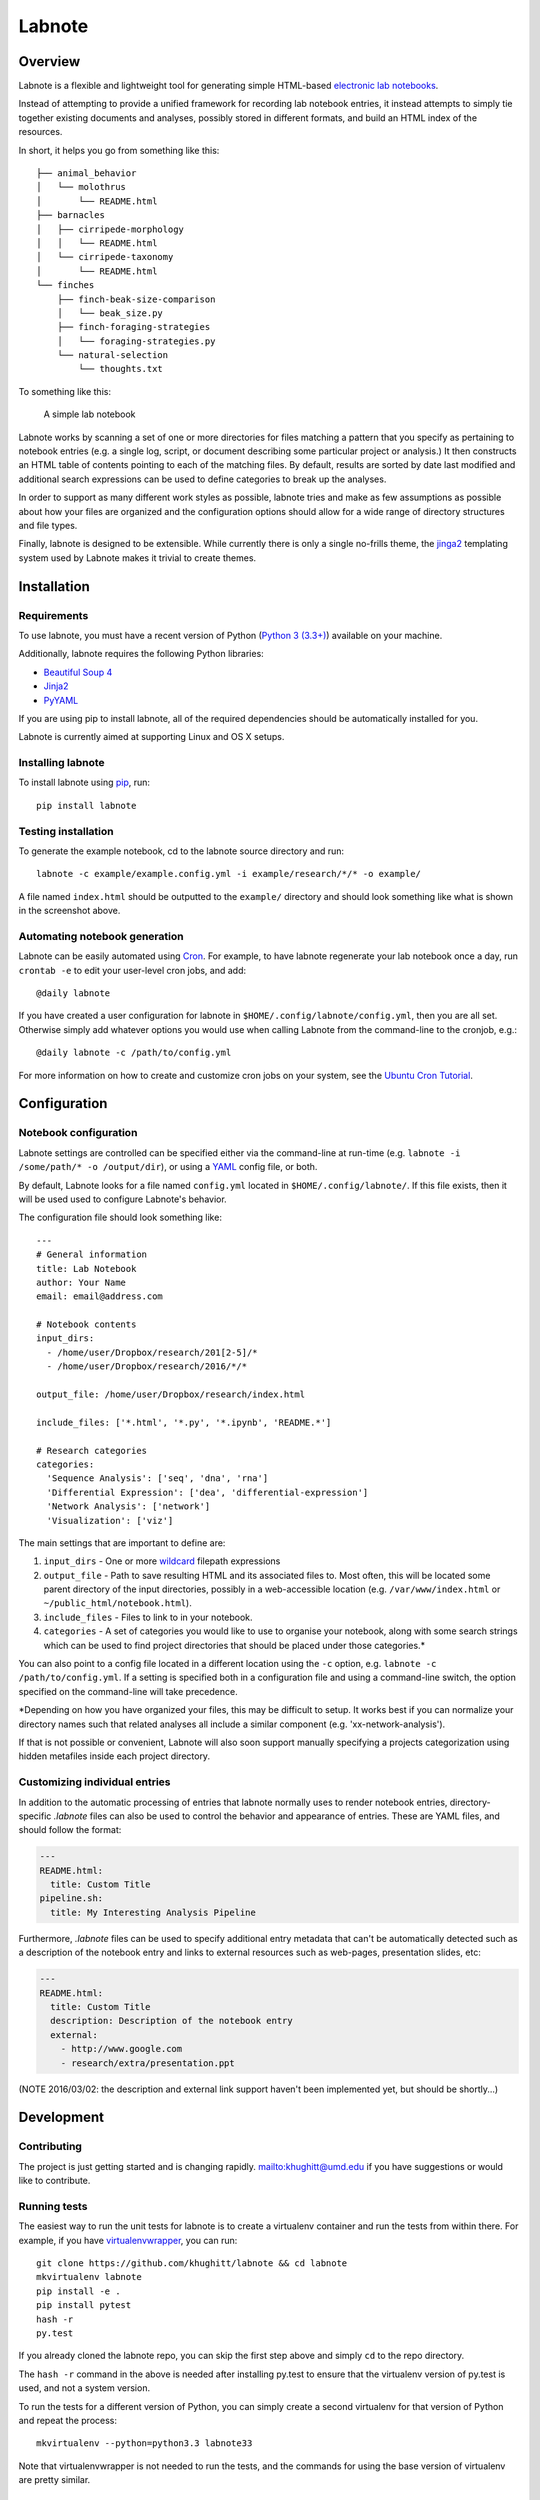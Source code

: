 Labnote
=======

.. image:: https://travis-ci.org/khughitt/labnote.svg?branch=master
    :target: https://travis-ci.org/khughitt/labnote

Overview
--------

Labnote is a flexible and lightweight tool for generating simple
HTML-based `electronic lab
notebooks <https://en.wikipedia.org/wiki/Electronic_lab_notebook>`__.

Instead of attempting to provide a unified framework for recording lab
notebook entries, it instead attempts to simply tie together existing
documents and analyses, possibly stored in different formats, and build
an HTML index of the resources.

In short, it helps you go from something like this:

::

    ├── animal_behavior
    │   └── molothrus
    │       └── README.html
    ├── barnacles
    │   ├── cirripede-morphology
    │   │   └── README.html
    │   └── cirripede-taxonomy
    │       └── README.html
    └── finches
        ├── finch-beak-size-comparison
        │   └── beak_size.py
        ├── finch-foraging-strategies
        │   └── foraging-strategies.py
        └── natural-selection
            └── thoughts.txt

To something like this:

.. figure:: doc/example_screenshot.png
   :alt: A simple lab notebook

   A simple lab notebook
Labnote works by scanning a set of one or more directories for files
matching a pattern that you specify as pertaining to notebook entries
(e.g. a single log, script, or document describing some particular
project or analysis.) It then constructs an HTML table of contents
pointing to each of the matching files. By default, results are sorted
by date last modified and additional search expressions can be used to
define categories to break up the analyses.

In order to support as many different work styles as possible, labnote
tries and make as few assumptions as possible about how your files are
organized and the configuration options should allow for a wide range of
directory structures and file types.

Finally, labnote is designed to be extensible. While currently there is
only a single no-frills theme, the
`jinga2 <http://jinja.pocoo.org/docs/dev/>`__ templating system used by
Labnote makes it trivial to create themes.

Installation
------------

Requirements
~~~~~~~~~~~~

To use labnote, you must have a recent version of Python (`Python 3
(3.3+) <https://www.python.org/>`__) available on your machine.

Additionally, labnote requires the following Python libraries:

-  `Beautiful Soup 4 <http://www.crummy.com/software/BeautifulSoup/>`__
-  `Jinja2 <http://jinja.pocoo.org/docs/dev/>`__
-  `PyYAML <http://pyyaml.org/>`__

If you are using pip to install labnote, all of the required
dependencies should be automatically installed for you.

Labnote is currently aimed at supporting Linux and OS X setups.

Installing labnote
~~~~~~~~~~~~~~~~~~

To install labnote using
`pip <https://docs.python.org/3.5/installing/index.html>`__, run:

::

    pip install labnote

Testing installation
~~~~~~~~~~~~~~~~~~~~

To generate the example notebook, cd to the labnote source directory and
run:

::

    labnote -c example/example.config.yml -i example/research/*/* -o example/

A file named ``index.html`` should be outputted to the ``example/``
directory and should look something like what is shown in the screenshot
above.

Automating notebook generation
~~~~~~~~~~~~~~~~~~~~~~~~~~~~~~

Labnote can be easily automated using 
`Cron <https://en.wikipedia.org/wiki/Cron>`__. For example, to have labnote
regenerate your lab notebook once a day, run ``crontab -e`` to edit your
user-level cron jobs, and add:

::

    @daily labnote

If you have created a user configuration for labnote in
``$HOME/.config/labnote/config.yml``, then you are all set. Otherwise simply
add whatever options you would use when calling Labnote from the command-line
to the cronjob, e.g.:

::

    @daily labnote -c /path/to/config.yml

For more information on how to create and customize cron jobs on your system,
see the `Ubuntu Cron Tutorial <https://help.ubuntu.com/community/CronHowto>`__.

Configuration
-------------

Notebook configuration
~~~~~~~~~~~~~~~~~~~~~~

Labnote settings are controlled can be specified either via the
command-line at run-time (e.g.
``labnote -i /some/path/* -o /output/dir``), or using a
`YAML <http://yaml.org/>`__ config file, or both.

By default, Labnote looks for a file named ``config.yml`` located in
``$HOME/.config/labnote/``. If this file exists, then it will be used
used to configure Labnote's behavior.

The configuration file should look something like:

::

    ---
    # General information
    title: Lab Notebook
    author: Your Name
    email: email@address.com

    # Notebook contents
    input_dirs:
      - /home/user/Dropbox/research/201[2-5]/*
      - /home/user/Dropbox/research/2016/*/*
      
    output_file: /home/user/Dropbox/research/index.html

    include_files: ['*.html', '*.py', '*.ipynb', 'README.*']

    # Research categories
    categories:
      'Sequence Analysis': ['seq', 'dna', 'rna']
      'Differential Expression': ['dea', 'differential-expression']
      'Network Analysis': ['network']
      'Visualization': ['viz']

The main settings that are important to define are:

1. ``input_dirs`` - One or more
   `wildcard <http://tldp.org/LDP/GNU-Linux-Tools-Summary/html/x11655.htm>`__
   filepath expressions
2. ``output_file`` - Path to save resulting HTML and its associated files
   to. Most often, this will be located some parent directory of the input
   directories, possibly in a web-accessible location (e.g.
   ``/var/www/index.html`` or ``~/public_html/notebook.html``).
3. ``include_files`` - Files to link to in your notebook.
4. ``categories`` - A set of categories you would like to use to
   organise your notebook, along with some search strings which can be
   used to find project directories that should be placed under those
   categories.\*

You can also point to a config file located in a different location
using the ``-c`` option, e.g. ``labnote -c /path/to/config.yml``. If a
setting is specified both in a configuration file and using a
command-line switch, the option specified on the command-line will take
precedence.

\*Depending on how you have organized your files, this may be difficult
to setup. It works best if you can normalize your directory names such
that related analyses all include a similar component (e.g.
'xx-network-analysis').

If that is not possible or convenient, Labnote will also soon support
manually specifying a projects categorization using hidden metafiles
inside each project directory.

Customizing individual entries
~~~~~~~~~~~~~~~~~~~~~~~~~~~~~~

In addition to the automatic processing of entries that labnote normally uses
to render notebook entries, directory-specific `.labnote` files can also be
used to control the behavior and appearance of entries. These are YAML files,
and should follow the format:

.. code:: yaml

    ---
    README.html:
      title: Custom Title
    pipeline.sh:
      title: My Interesting Analysis Pipeline

Furthermore, `.labnote` files can be used to specify additional entry metadata
that can't be automatically detected such as a description of the notebook
entry and links to external resources such as web-pages, presentation slides, 
etc:

.. code:: yaml

    ---
    README.html:
      title: Custom Title
      description: Description of the notebook entry
      external:
        - http://www.google.com
        - research/extra/presentation.ppt

(NOTE 2016/03/02: the description and external link support haven't been implemented yet,
but should be shortly...)

Development
-----------

Contributing
~~~~~~~~~~~~

The project is just getting started and is changing rapidly.
`mailto:khughitt@umd.edu <Let%20me%20know>`__ if you have suggestions or
would like to contribute.

Running tests
~~~~~~~~~~~~~

The easiest way to run the unit tests for labnote is to create a
virtualenv container and run the tests from within there. For example,
if you have
`virtualenvwrapper <https://virtualenvwrapper.readthedocs.org/en/latest/>`__,
you can run:

::

    git clone https://github.com/khughitt/labnote && cd labnote
    mkvirtualenv labnote
    pip install -e .
    pip install pytest
    hash -r
    py.test

If you already cloned the labnote repo, you can skip the first step
above and simply ``cd`` to the repo directory.

The ``hash -r`` command in the above is needed after installing py.test
to ensure that the virtualenv version of py.test is used, and not a
system version.

To run the tests for a different version of Python, you can simply
create a second virtualenv for that version of Python and repeat the
process:

::

    mkvirtualenv --python=python3.3 labnote33

Note that virtualenvwrapper is not needed to run the tests, and the
commands for using the base version of virtualenv are pretty similar.

TODO
~~~~

Things to be added...

-  Add option to print default config.yml
-  Check for git revision and link to repo if on Github
-  Add support for customizing display of entries using .entry.yml files
   for a given directory:

   -  For each entry, let user specify filename, title, description,
      image, external_links.
   -  Allow specifying one or more entries to include for the directory
   -  Allow for optional thumbnail to be specified.
   -  Allow links to external files and URLs to be included (e.g.
      presentations, papers, etc.)

- Copy files from resources directory even if they already exists; this
  way any new files or updates will be included.
- Add option to include entry/category images.
- Switch to regexes for search path? (more flexible, but less simple...)
- Add option to automatically generate README.html files for each README.md
  found (check last modified date to determine whether file should be
  regenerated.)
- Add option to show short git commit hashes next to entries which associated
  with repos.
- Allow sorting of categories by order in settings (default), name, or
  date-modified.
- Allow sorting of entries by name or date modified.
- Add option to show entries in a "journal mode" with all entries displayed
  together, sorted from most recent to oldest. Category divisions can either be
  hidden entirely, or displayed as (colored) tags to the right side of the
  entry titles.
- Add support for cross-referencing?

.. |Build Status| image:: https://travis-ci.org/khughitt/labnote.svg?branch=master
   :target: https://travis-ci.org/khughitt/labnote
